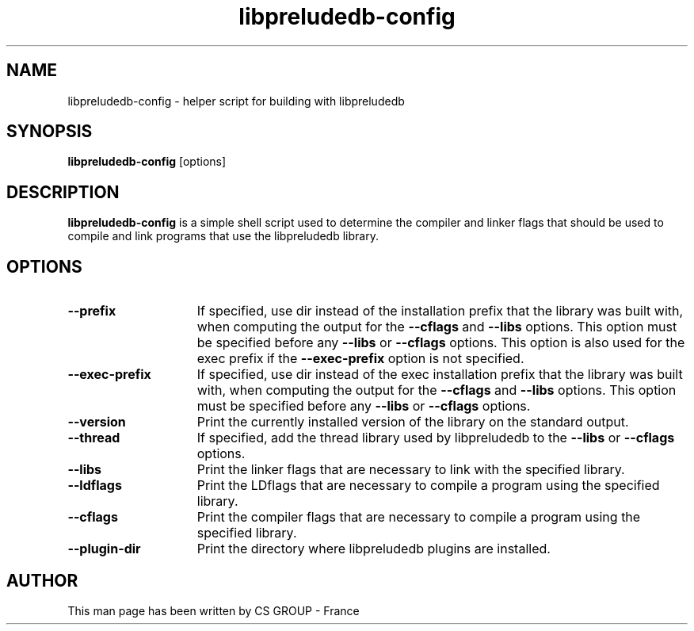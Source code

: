 .TH "libpreludedb-config" 1 "2 May 2016"
.SH NAME
libpreludedb\-config \- helper script for building with libpreludedb
.LP
.SH SYNOPSIS
.B libpreludedb\-config
[options]
.SH DESCRIPTION
.B libpreludedb\-config
is a simple shell script used to determine the compiler and linker flags that
should be used to compile and link programs that use the libpreludedb library.
.SH OPTIONS
.TP 15
.PD 0
.B \-\-prefix
If specified, use dir instead of the installation prefix that the library was
built with, when computing the output for the
.B \-\-cflags
and
.B \-\-libs
options.
This option must be specified before any
.B \-\-libs
or
.B \-\-cflags
options. This
option is also used for the exec prefix if the
.B \-\-exec-prefix
option is not specified.
.TP
.PD 0
.B \-\-exec\-prefix
If specified, use dir instead of the exec installation prefix that the library
was built with, when computing the output for the
.B \-\-cflags
and
.B \-\-libs
options. This option must be specified before any
.B \-\-libs
or
.B \-\-cflags
options.
.TP
.PD 0
.B \-\-version
Print the currently installed version of the library on the standard output.
.TP
.PD 0
.B \-\-thread
If specified, add the thread library used by libpreludedb to the
.B \-\-libs
or
.B \-\-cflags
options.
.TP
.PD 0
.B \-\-libs
Print the linker flags that are necessary to link with the specified library.
.TP
.PD 0
.B \-\-ldflags
Print the LDflags that are necessary to compile a program using the specified
library.
.TP
.PD 0
.B \-\-cflags
Print the compiler flags that are necessary to compile a program using the
specified library.
.TP
.PD 0
.B \-\-plugin\-dir
Print the directory where libpreludedb plugins are installed.
.SH AUTHOR
This man page has been written by CS GROUP - France
